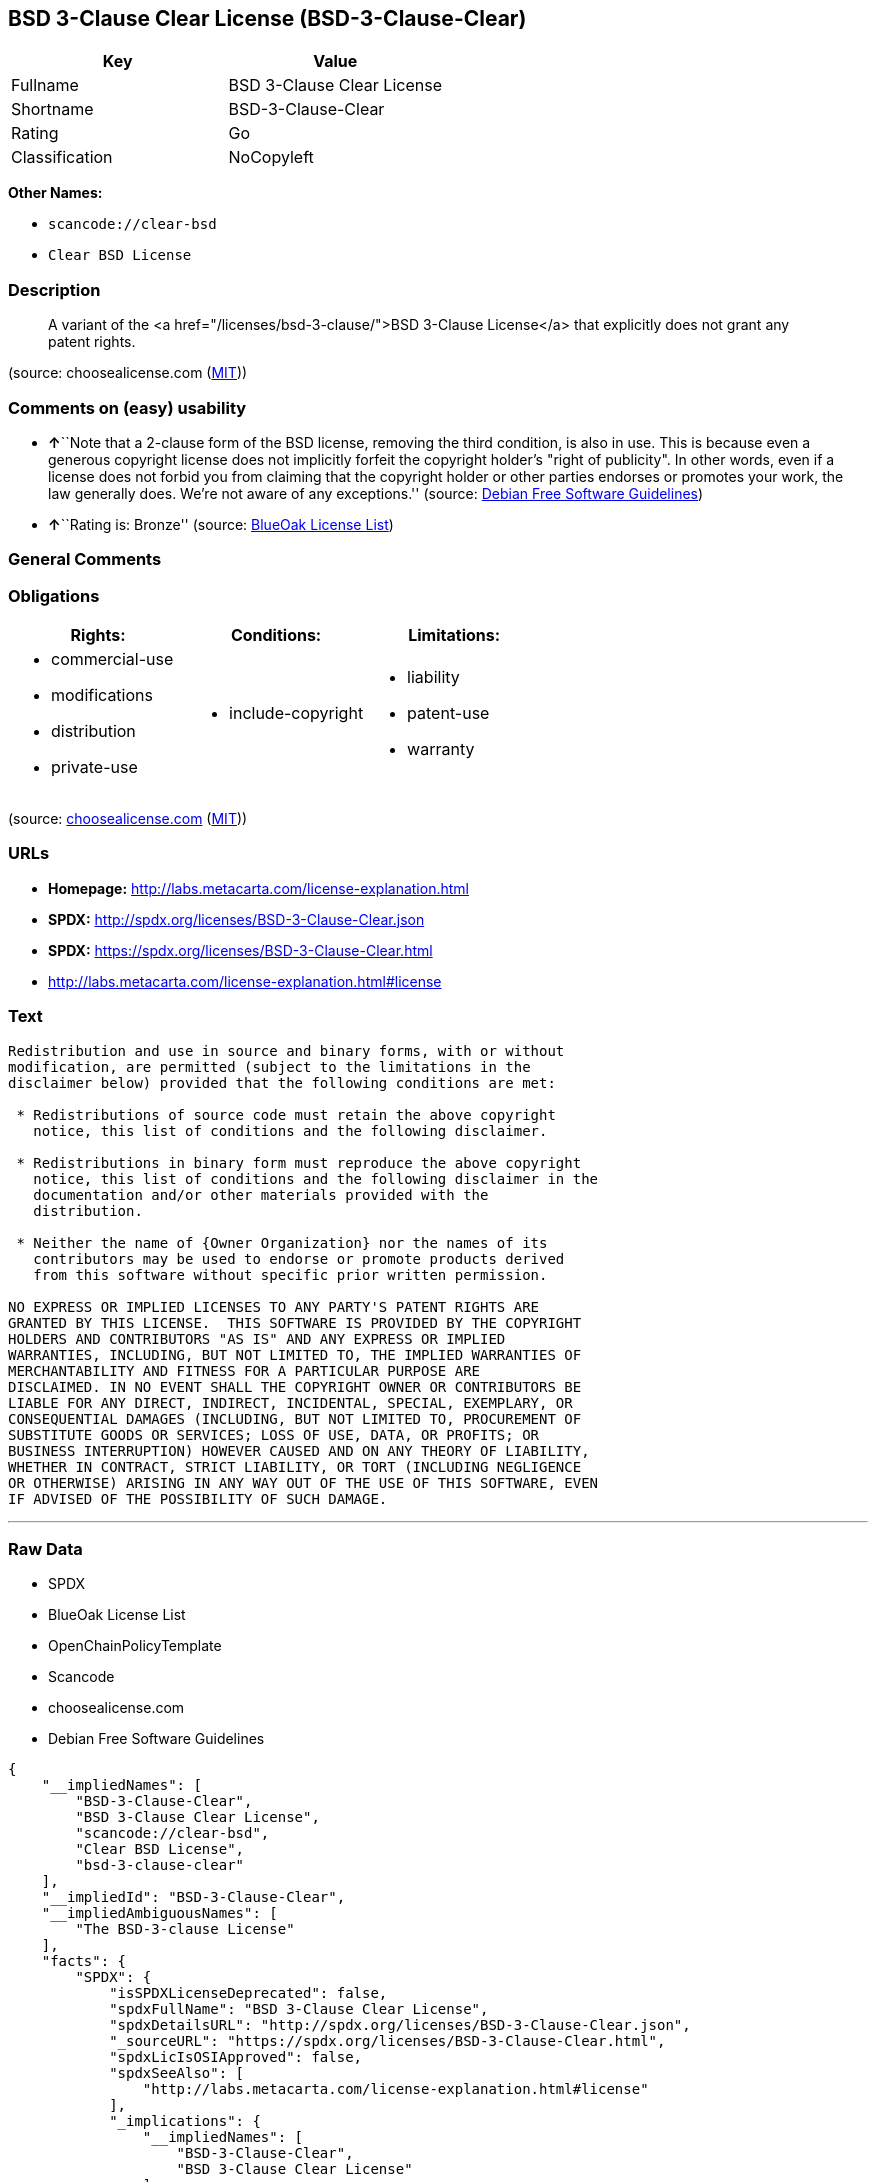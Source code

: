 == BSD 3-Clause Clear License (BSD-3-Clause-Clear)

[cols=",",options="header",]
|===
|Key |Value
|Fullname |BSD 3-Clause Clear License
|Shortname |BSD-3-Clause-Clear
|Rating |Go
|Classification |NoCopyleft
|===

*Other Names:*

* `+scancode://clear-bsd+`
* `+Clear BSD License+`

=== Description

____
A variant of the <a href="/licenses/bsd-3-clause/">BSD 3-Clause
License</a> that explicitly does not grant any patent rights.
____

(source: choosealicense.com
(https://github.com/github/choosealicense.com/blob/gh-pages/LICENSE.md[MIT]))

=== Comments on (easy) usability

* **↑**``Note that a 2-clause form of the BSD license, removing the
third condition, is also in use. This is because even a generous
copyright license does not implicitly forfeit the copyright holder's
"right of publicity". In other words, even if a license does not forbid
you from claiming that the copyright holder or other parties endorses or
promotes your work, the law generally does. We're not aware of any
exceptions.'' (source: https://wiki.debian.org/DFSGLicenses[Debian Free
Software Guidelines])
* **↑**``Rating is: Bronze'' (source:
https://blueoakcouncil.org/list[BlueOak License List])

=== General Comments

=== Obligations

[cols=",,",options="header",]
|===
|Rights: |Conditions: |Limitations:
a|
* commercial-use
* modifications
* distribution
* private-use

a|
* include-copyright

a|
* liability
* patent-use
* warranty

|===

(source:
https://github.com/github/choosealicense.com/blob/gh-pages/_licenses/bsd-3-clause-clear.txt[choosealicense.com]
(https://github.com/github/choosealicense.com/blob/gh-pages/LICENSE.md[MIT]))

=== URLs

* *Homepage:* http://labs.metacarta.com/license-explanation.html
* *SPDX:* http://spdx.org/licenses/BSD-3-Clause-Clear.json
* *SPDX:* https://spdx.org/licenses/BSD-3-Clause-Clear.html
* http://labs.metacarta.com/license-explanation.html#license

=== Text

....
Redistribution and use in source and binary forms, with or without
modification, are permitted (subject to the limitations in the
disclaimer below) provided that the following conditions are met:

 * Redistributions of source code must retain the above copyright
   notice, this list of conditions and the following disclaimer.

 * Redistributions in binary form must reproduce the above copyright
   notice, this list of conditions and the following disclaimer in the
   documentation and/or other materials provided with the
   distribution.

 * Neither the name of {Owner Organization} nor the names of its
   contributors may be used to endorse or promote products derived
   from this software without specific prior written permission.

NO EXPRESS OR IMPLIED LICENSES TO ANY PARTY'S PATENT RIGHTS ARE
GRANTED BY THIS LICENSE.  THIS SOFTWARE IS PROVIDED BY THE COPYRIGHT
HOLDERS AND CONTRIBUTORS "AS IS" AND ANY EXPRESS OR IMPLIED
WARRANTIES, INCLUDING, BUT NOT LIMITED TO, THE IMPLIED WARRANTIES OF
MERCHANTABILITY AND FITNESS FOR A PARTICULAR PURPOSE ARE
DISCLAIMED. IN NO EVENT SHALL THE COPYRIGHT OWNER OR CONTRIBUTORS BE
LIABLE FOR ANY DIRECT, INDIRECT, INCIDENTAL, SPECIAL, EXEMPLARY, OR
CONSEQUENTIAL DAMAGES (INCLUDING, BUT NOT LIMITED TO, PROCUREMENT OF
SUBSTITUTE GOODS OR SERVICES; LOSS OF USE, DATA, OR PROFITS; OR
BUSINESS INTERRUPTION) HOWEVER CAUSED AND ON ANY THEORY OF LIABILITY,
WHETHER IN CONTRACT, STRICT LIABILITY, OR TORT (INCLUDING NEGLIGENCE
OR OTHERWISE) ARISING IN ANY WAY OUT OF THE USE OF THIS SOFTWARE, EVEN
IF ADVISED OF THE POSSIBILITY OF SUCH DAMAGE.
....

'''''

=== Raw Data

* SPDX
* BlueOak License List
* OpenChainPolicyTemplate
* Scancode
* choosealicense.com
* Debian Free Software Guidelines

....
{
    "__impliedNames": [
        "BSD-3-Clause-Clear",
        "BSD 3-Clause Clear License",
        "scancode://clear-bsd",
        "Clear BSD License",
        "bsd-3-clause-clear"
    ],
    "__impliedId": "BSD-3-Clause-Clear",
    "__impliedAmbiguousNames": [
        "The BSD-3-clause License"
    ],
    "facts": {
        "SPDX": {
            "isSPDXLicenseDeprecated": false,
            "spdxFullName": "BSD 3-Clause Clear License",
            "spdxDetailsURL": "http://spdx.org/licenses/BSD-3-Clause-Clear.json",
            "_sourceURL": "https://spdx.org/licenses/BSD-3-Clause-Clear.html",
            "spdxLicIsOSIApproved": false,
            "spdxSeeAlso": [
                "http://labs.metacarta.com/license-explanation.html#license"
            ],
            "_implications": {
                "__impliedNames": [
                    "BSD-3-Clause-Clear",
                    "BSD 3-Clause Clear License"
                ],
                "__impliedId": "BSD-3-Clause-Clear",
                "__isOsiApproved": false,
                "__impliedURLs": [
                    [
                        "SPDX",
                        "http://spdx.org/licenses/BSD-3-Clause-Clear.json"
                    ],
                    [
                        null,
                        "http://labs.metacarta.com/license-explanation.html#license"
                    ]
                ]
            },
            "spdxLicenseId": "BSD-3-Clause-Clear"
        },
        "Scancode": {
            "otherUrls": null,
            "homepageUrl": "http://labs.metacarta.com/license-explanation.html",
            "shortName": "Clear BSD License",
            "textUrls": null,
            "text": "Redistribution and use in source and binary forms, with or without\nmodification, are permitted (subject to the limitations in the\ndisclaimer below) provided that the following conditions are met:\n\n * Redistributions of source code must retain the above copyright\n   notice, this list of conditions and the following disclaimer.\n\n * Redistributions in binary form must reproduce the above copyright\n   notice, this list of conditions and the following disclaimer in the\n   documentation and/or other materials provided with the\n   distribution.\n\n * Neither the name of {Owner Organization} nor the names of its\n   contributors may be used to endorse or promote products derived\n   from this software without specific prior written permission.\n\nNO EXPRESS OR IMPLIED LICENSES TO ANY PARTY'S PATENT RIGHTS ARE\nGRANTED BY THIS LICENSE.  THIS SOFTWARE IS PROVIDED BY THE COPYRIGHT\nHOLDERS AND CONTRIBUTORS \"AS IS\" AND ANY EXPRESS OR IMPLIED\nWARRANTIES, INCLUDING, BUT NOT LIMITED TO, THE IMPLIED WARRANTIES OF\nMERCHANTABILITY AND FITNESS FOR A PARTICULAR PURPOSE ARE\nDISCLAIMED. IN NO EVENT SHALL THE COPYRIGHT OWNER OR CONTRIBUTORS BE\nLIABLE FOR ANY DIRECT, INDIRECT, INCIDENTAL, SPECIAL, EXEMPLARY, OR\nCONSEQUENTIAL DAMAGES (INCLUDING, BUT NOT LIMITED TO, PROCUREMENT OF\nSUBSTITUTE GOODS OR SERVICES; LOSS OF USE, DATA, OR PROFITS; OR\nBUSINESS INTERRUPTION) HOWEVER CAUSED AND ON ANY THEORY OF LIABILITY,\nWHETHER IN CONTRACT, STRICT LIABILITY, OR TORT (INCLUDING NEGLIGENCE\nOR OTHERWISE) ARISING IN ANY WAY OUT OF THE USE OF THIS SOFTWARE, EVEN\nIF ADVISED OF THE POSSIBILITY OF SUCH DAMAGE.",
            "category": "Permissive",
            "osiUrl": null,
            "owner": "MetaCarta",
            "_sourceURL": "https://github.com/nexB/scancode-toolkit/blob/develop/src/licensedcode/data/licenses/clear-bsd.yml",
            "key": "clear-bsd",
            "name": "Clear BSD License",
            "spdxId": "BSD-3-Clause-Clear",
            "notes": null,
            "_implications": {
                "__impliedNames": [
                    "scancode://clear-bsd",
                    "Clear BSD License",
                    "BSD-3-Clause-Clear"
                ],
                "__impliedId": "BSD-3-Clause-Clear",
                "__impliedCopyleft": [
                    [
                        "Scancode",
                        "NoCopyleft"
                    ]
                ],
                "__calculatedCopyleft": "NoCopyleft",
                "__impliedText": "Redistribution and use in source and binary forms, with or without\nmodification, are permitted (subject to the limitations in the\ndisclaimer below) provided that the following conditions are met:\n\n * Redistributions of source code must retain the above copyright\n   notice, this list of conditions and the following disclaimer.\n\n * Redistributions in binary form must reproduce the above copyright\n   notice, this list of conditions and the following disclaimer in the\n   documentation and/or other materials provided with the\n   distribution.\n\n * Neither the name of {Owner Organization} nor the names of its\n   contributors may be used to endorse or promote products derived\n   from this software without specific prior written permission.\n\nNO EXPRESS OR IMPLIED LICENSES TO ANY PARTY'S PATENT RIGHTS ARE\nGRANTED BY THIS LICENSE.  THIS SOFTWARE IS PROVIDED BY THE COPYRIGHT\nHOLDERS AND CONTRIBUTORS \"AS IS\" AND ANY EXPRESS OR IMPLIED\nWARRANTIES, INCLUDING, BUT NOT LIMITED TO, THE IMPLIED WARRANTIES OF\nMERCHANTABILITY AND FITNESS FOR A PARTICULAR PURPOSE ARE\nDISCLAIMED. IN NO EVENT SHALL THE COPYRIGHT OWNER OR CONTRIBUTORS BE\nLIABLE FOR ANY DIRECT, INDIRECT, INCIDENTAL, SPECIAL, EXEMPLARY, OR\nCONSEQUENTIAL DAMAGES (INCLUDING, BUT NOT LIMITED TO, PROCUREMENT OF\nSUBSTITUTE GOODS OR SERVICES; LOSS OF USE, DATA, OR PROFITS; OR\nBUSINESS INTERRUPTION) HOWEVER CAUSED AND ON ANY THEORY OF LIABILITY,\nWHETHER IN CONTRACT, STRICT LIABILITY, OR TORT (INCLUDING NEGLIGENCE\nOR OTHERWISE) ARISING IN ANY WAY OUT OF THE USE OF THIS SOFTWARE, EVEN\nIF ADVISED OF THE POSSIBILITY OF SUCH DAMAGE.",
                "__impliedURLs": [
                    [
                        "Homepage",
                        "http://labs.metacarta.com/license-explanation.html"
                    ]
                ]
            }
        },
        "OpenChainPolicyTemplate": {
            "isSaaSDeemed": "no",
            "licenseType": "permissive",
            "freedomOrDeath": "no",
            "typeCopyleft": "no",
            "_sourceURL": "https://github.com/OpenChain-Project/curriculum/raw/ddf1e879341adbd9b297cd67c5d5c16b2076540b/policy-template/Open%20Source%20Policy%20Template%20for%20OpenChain%20Specification%201.2.ods",
            "name": "BSD 3-Clause \"Clear License\"",
            "commercialUse": true,
            "spdxId": "BSD-3-Clause-Clear",
            "_implications": {
                "__impliedNames": [
                    "BSD-3-Clause-Clear"
                ]
            }
        },
        "Debian Free Software Guidelines": {
            "LicenseName": "The BSD-3-clause License",
            "State": "DFSGCompatible",
            "_sourceURL": "https://wiki.debian.org/DFSGLicenses",
            "_implications": {
                "__impliedNames": [
                    "BSD-3-Clause-Clear"
                ],
                "__impliedAmbiguousNames": [
                    "The BSD-3-clause License"
                ],
                "__impliedJudgement": [
                    [
                        "Debian Free Software Guidelines",
                        {
                            "tag": "PositiveJudgement",
                            "contents": "Note that a 2-clause form of the BSD license, removing the third condition, is also in use. This is because even a generous copyright license does not implicitly forfeit the copyright holder's \"right of publicity\". In other words, even if a license does not forbid you from claiming that the copyright holder or other parties endorses or promotes your work, the law generally does. We're not aware of any exceptions."
                        }
                    ]
                ]
            },
            "Comment": "Note that a 2-clause form of the BSD license, removing the third condition, is also in use. This is because even a generous copyright license does not implicitly forfeit the copyright holder's \"right of publicity\". In other words, even if a license does not forbid you from claiming that the copyright holder or other parties endorses or promotes your work, the law generally does. We're not aware of any exceptions.",
            "LicenseId": "BSD-3-Clause-Clear"
        },
        "BlueOak License List": {
            "BlueOakRating": "Bronze",
            "url": "https://spdx.org/licenses/BSD-3-Clause-Clear.html",
            "isPermissive": true,
            "_sourceURL": "https://blueoakcouncil.org/list",
            "name": "BSD 3-Clause Clear License",
            "id": "BSD-3-Clause-Clear",
            "_implications": {
                "__impliedNames": [
                    "BSD-3-Clause-Clear",
                    "BSD 3-Clause Clear License"
                ],
                "__impliedJudgement": [
                    [
                        "BlueOak License List",
                        {
                            "tag": "PositiveJudgement",
                            "contents": "Rating is: Bronze"
                        }
                    ]
                ],
                "__impliedCopyleft": [
                    [
                        "BlueOak License List",
                        "NoCopyleft"
                    ]
                ],
                "__calculatedCopyleft": "NoCopyleft",
                "__impliedURLs": [
                    [
                        "SPDX",
                        "https://spdx.org/licenses/BSD-3-Clause-Clear.html"
                    ]
                ]
            }
        },
        "choosealicense.com": {
            "limitations": [
                "liability",
                "patent-use",
                "warranty"
            ],
            "_sourceURL": "https://github.com/github/choosealicense.com/blob/gh-pages/_licenses/bsd-3-clause-clear.txt",
            "content": "---\ntitle: BSD 3-Clause Clear License\nspdx-id: BSD-3-Clause-Clear\n\ndescription: A variant of the <a href=\"/licenses/bsd-3-clause/\">BSD 3-Clause License</a> that explicitly does not grant any patent rights.\n\nhow: Create a text file (typically named LICENSE or LICENSE.txt) in the root of your source code and copy the text of the license into the file. Replace [year] with the current year and [fullname] with the name (or names) of the copyright holders.\n\nusing:\n\npermissions:\n  - commercial-use\n  - modifications\n  - distribution\n  - private-use\n\nconditions:\n  - include-copyright\n\nlimitations:\n  - liability\n  - patent-use\n  - warranty\n\n---\n\nThe Clear BSD License\n\nCopyright (c) [year] [fullname]\nAll rights reserved.\n\nRedistribution and use in source and binary forms, with or without\nmodification, are permitted (subject to the limitations in the disclaimer\nbelow) provided that the following conditions are met:\n\n     * Redistributions of source code must retain the above copyright notice,\n     this list of conditions and the following disclaimer.\n\n     * Redistributions in binary form must reproduce the above copyright\n     notice, this list of conditions and the following disclaimer in the\n     documentation and/or other materials provided with the distribution.\n\n     * Neither the name of the copyright holder nor the names of its\n     contributors may be used to endorse or promote products derived from this\n     software without specific prior written permission.\n\nNO EXPRESS OR IMPLIED LICENSES TO ANY PARTY'S PATENT RIGHTS ARE GRANTED BY\nTHIS LICENSE. THIS SOFTWARE IS PROVIDED BY THE COPYRIGHT HOLDERS AND\nCONTRIBUTORS \"AS IS\" AND ANY EXPRESS OR IMPLIED WARRANTIES, INCLUDING, BUT NOT\nLIMITED TO, THE IMPLIED WARRANTIES OF MERCHANTABILITY AND FITNESS FOR A\nPARTICULAR PURPOSE ARE DISCLAIMED. IN NO EVENT SHALL THE COPYRIGHT HOLDER OR\nCONTRIBUTORS BE LIABLE FOR ANY DIRECT, INDIRECT, INCIDENTAL, SPECIAL,\nEXEMPLARY, OR CONSEQUENTIAL DAMAGES (INCLUDING, BUT NOT LIMITED TO,\nPROCUREMENT OF SUBSTITUTE GOODS OR SERVICES; LOSS OF USE, DATA, OR PROFITS; OR\nBUSINESS INTERRUPTION) HOWEVER CAUSED AND ON ANY THEORY OF LIABILITY, WHETHER\nIN CONTRACT, STRICT LIABILITY, OR TORT (INCLUDING NEGLIGENCE OR OTHERWISE)\nARISING IN ANY WAY OUT OF THE USE OF THIS SOFTWARE, EVEN IF ADVISED OF THE\nPOSSIBILITY OF SUCH DAMAGE.\n",
            "name": "bsd-3-clause-clear",
            "hidden": null,
            "spdxId": "BSD-3-Clause-Clear",
            "conditions": [
                "include-copyright"
            ],
            "permissions": [
                "commercial-use",
                "modifications",
                "distribution",
                "private-use"
            ],
            "featured": null,
            "nickname": null,
            "how": "Create a text file (typically named LICENSE or LICENSE.txt) in the root of your source code and copy the text of the license into the file. Replace [year] with the current year and [fullname] with the name (or names) of the copyright holders.",
            "title": "BSD 3-Clause Clear License",
            "_implications": {
                "__impliedNames": [
                    "bsd-3-clause-clear",
                    "BSD-3-Clause-Clear"
                ],
                "__obligations": {
                    "limitations": [
                        {
                            "tag": "ImpliedLimitation",
                            "contents": "liability"
                        },
                        {
                            "tag": "ImpliedLimitation",
                            "contents": "patent-use"
                        },
                        {
                            "tag": "ImpliedLimitation",
                            "contents": "warranty"
                        }
                    ],
                    "rights": [
                        {
                            "tag": "ImpliedRight",
                            "contents": "commercial-use"
                        },
                        {
                            "tag": "ImpliedRight",
                            "contents": "modifications"
                        },
                        {
                            "tag": "ImpliedRight",
                            "contents": "distribution"
                        },
                        {
                            "tag": "ImpliedRight",
                            "contents": "private-use"
                        }
                    ],
                    "conditions": [
                        {
                            "tag": "ImpliedCondition",
                            "contents": "include-copyright"
                        }
                    ]
                }
            },
            "description": "A variant of the <a href=\"/licenses/bsd-3-clause/\">BSD 3-Clause License</a> that explicitly does not grant any patent rights."
        }
    },
    "__impliedJudgement": [
        [
            "BlueOak License List",
            {
                "tag": "PositiveJudgement",
                "contents": "Rating is: Bronze"
            }
        ],
        [
            "Debian Free Software Guidelines",
            {
                "tag": "PositiveJudgement",
                "contents": "Note that a 2-clause form of the BSD license, removing the third condition, is also in use. This is because even a generous copyright license does not implicitly forfeit the copyright holder's \"right of publicity\". In other words, even if a license does not forbid you from claiming that the copyright holder or other parties endorses or promotes your work, the law generally does. We're not aware of any exceptions."
            }
        ]
    ],
    "__impliedCopyleft": [
        [
            "BlueOak License List",
            "NoCopyleft"
        ],
        [
            "Scancode",
            "NoCopyleft"
        ]
    ],
    "__calculatedCopyleft": "NoCopyleft",
    "__obligations": {
        "limitations": [
            {
                "tag": "ImpliedLimitation",
                "contents": "liability"
            },
            {
                "tag": "ImpliedLimitation",
                "contents": "patent-use"
            },
            {
                "tag": "ImpliedLimitation",
                "contents": "warranty"
            }
        ],
        "rights": [
            {
                "tag": "ImpliedRight",
                "contents": "commercial-use"
            },
            {
                "tag": "ImpliedRight",
                "contents": "modifications"
            },
            {
                "tag": "ImpliedRight",
                "contents": "distribution"
            },
            {
                "tag": "ImpliedRight",
                "contents": "private-use"
            }
        ],
        "conditions": [
            {
                "tag": "ImpliedCondition",
                "contents": "include-copyright"
            }
        ]
    },
    "__isOsiApproved": false,
    "__impliedText": "Redistribution and use in source and binary forms, with or without\nmodification, are permitted (subject to the limitations in the\ndisclaimer below) provided that the following conditions are met:\n\n * Redistributions of source code must retain the above copyright\n   notice, this list of conditions and the following disclaimer.\n\n * Redistributions in binary form must reproduce the above copyright\n   notice, this list of conditions and the following disclaimer in the\n   documentation and/or other materials provided with the\n   distribution.\n\n * Neither the name of {Owner Organization} nor the names of its\n   contributors may be used to endorse or promote products derived\n   from this software without specific prior written permission.\n\nNO EXPRESS OR IMPLIED LICENSES TO ANY PARTY'S PATENT RIGHTS ARE\nGRANTED BY THIS LICENSE.  THIS SOFTWARE IS PROVIDED BY THE COPYRIGHT\nHOLDERS AND CONTRIBUTORS \"AS IS\" AND ANY EXPRESS OR IMPLIED\nWARRANTIES, INCLUDING, BUT NOT LIMITED TO, THE IMPLIED WARRANTIES OF\nMERCHANTABILITY AND FITNESS FOR A PARTICULAR PURPOSE ARE\nDISCLAIMED. IN NO EVENT SHALL THE COPYRIGHT OWNER OR CONTRIBUTORS BE\nLIABLE FOR ANY DIRECT, INDIRECT, INCIDENTAL, SPECIAL, EXEMPLARY, OR\nCONSEQUENTIAL DAMAGES (INCLUDING, BUT NOT LIMITED TO, PROCUREMENT OF\nSUBSTITUTE GOODS OR SERVICES; LOSS OF USE, DATA, OR PROFITS; OR\nBUSINESS INTERRUPTION) HOWEVER CAUSED AND ON ANY THEORY OF LIABILITY,\nWHETHER IN CONTRACT, STRICT LIABILITY, OR TORT (INCLUDING NEGLIGENCE\nOR OTHERWISE) ARISING IN ANY WAY OUT OF THE USE OF THIS SOFTWARE, EVEN\nIF ADVISED OF THE POSSIBILITY OF SUCH DAMAGE.",
    "__impliedURLs": [
        [
            "SPDX",
            "http://spdx.org/licenses/BSD-3-Clause-Clear.json"
        ],
        [
            null,
            "http://labs.metacarta.com/license-explanation.html#license"
        ],
        [
            "SPDX",
            "https://spdx.org/licenses/BSD-3-Clause-Clear.html"
        ],
        [
            "Homepage",
            "http://labs.metacarta.com/license-explanation.html"
        ]
    ]
}
....

'''''

=== Dot Cluster Graph

image:../dot/BSD-3-Clause-Clear.svg[image,title="dot"]